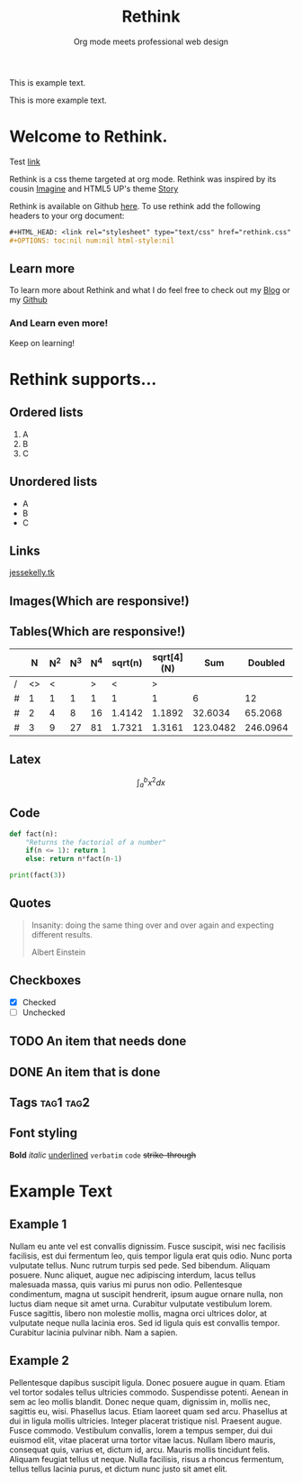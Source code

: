 #+Title: Rethink
#+SUBTITLE: Org mode meets professional web design

#+BEGIN_intro
This is example text.


This is more example text.
#+END_intro


* Welcome to Rethink.

Test [[file:org_to_website.html][link]]

Rethink is a css theme targeted at org mode. Rethink was inspired by its cousin [[https://jessekelly881-imagine.surge.sh/][Imagine]] and HTML5 UP's theme [[https://html5up.net/story][Story]]

Rethink is available on Github [[https://github.com/jessekelly881/Theme-Rethink][here]]. To use rethink add the following headers to your org document:

#+BEGIN_SRC org
#+HTML_HEAD: <link rel="stylesheet" type="text/css" href="rethink.css" />
#+OPTIONS: toc:nil num:nil html-style:nil
#+END_SRC

** Learn more

To learn more about Rethink and what I do feel free to check out my [[https://www.jessekelly.tk][Blog]] or my [[https://www.github.com/jessekelly881][Github]]

*** And Learn even more!

Keep on learning!

* Rethink supports...

** Ordered lists

1. A
2. B
3. C

** Unordered lists
- A
- B
- C

** Links
[[https://www.jessekelly.tk][jessekelly.tk]]


** Images(Which are responsive!)
[[https://www.snapoye.com/ArtShop/wp-content/uploads/2019/03/cari1.jpeg]]


** Tables(Which are responsive!)

|   |  N | N^2 | N^3 | N^4 | sqrt(n) | sqrt[4](N) |      Sum |  Doubled |
|---+----+-----+-----+-----+---------+------------+----------+----------|
| / | <> |   < |     |   > |       < |          > |          |          |
| # |  1 |   1 |   1 |   1 |       1 |          1 |        6 |       12 |
| # |  2 |   4 |   8 |  16 |  1.4142 |     1.1892 |  32.6034 |  65.2068 |
| # |  3 |   9 |  27 |  81 |  1.7321 |     1.3161 | 123.0482 | 246.0964 |
|---+----+-----+-----+-----+---------+------------+----------+----------|
#+TBLFM: $8=vsum($2..$7)::$9=2*$8

** Latex

$$\int_{a}^{b} x^2 dx$$

** Code

#+BEGIN_SRC python :results output
  def fact(n):
      "Returns the factorial of a number"
      if(n <= 1): return 1
      else: return n*fact(n-1)

  print(fact(3))
#+END_SRC

** Quotes

#+BEGIN_QUOTE
Insanity: doing the same thing over and over again and expecting different results.

Albert Einstein
#+END_QUOTE

** Checkboxes
- [X] Checked
- [ ] Unchecked

** TODO An item that needs done
** DONE An item that is done
** Tags                                                               :tag1:tag2:
** Font styling
*Bold* /italic/ _underlined_ =verbatim= ~code~ +strike-through+

* Example Text

** Example 1

Nullam eu ante vel est convallis dignissim.  Fusce suscipit, wisi nec facilisis facilisis, est dui fermentum leo, quis tempor ligula erat quis odio.  Nunc porta vulputate tellus.  Nunc rutrum turpis sed pede.  Sed bibendum.  Aliquam posuere.  Nunc aliquet, augue nec adipiscing interdum, lacus tellus malesuada massa, quis varius mi purus non odio.  Pellentesque condimentum, magna ut suscipit hendrerit, ipsum augue ornare nulla, non luctus diam neque sit amet urna.  Curabitur vulputate vestibulum lorem.  Fusce sagittis, libero non molestie mollis, magna orci ultrices dolor, at vulputate neque nulla lacinia eros.  Sed id ligula quis est convallis tempor.  Curabitur lacinia pulvinar nibh.  Nam a sapien.


** Example 2

Pellentesque dapibus suscipit ligula.  Donec posuere augue in quam.  Etiam vel tortor sodales tellus ultricies commodo.  Suspendisse potenti.  Aenean in sem ac leo mollis blandit.  Donec neque quam, dignissim in, mollis nec, sagittis eu, wisi.  Phasellus lacus.  Etiam laoreet quam sed arcu.  Phasellus at dui in ligula mollis ultricies.  Integer placerat tristique nisl.  Praesent augue.  Fusce commodo.  Vestibulum convallis, lorem a tempus semper, dui dui euismod elit, vitae placerat urna tortor vitae lacus.  Nullam libero mauris, consequat quis, varius et, dictum id, arcu.  Mauris mollis tincidunt felis.  Aliquam feugiat tellus ut neque.  Nulla facilisis, risus a rhoncus fermentum, tellus tellus lacinia purus, et dictum nunc justo sit amet elit.
